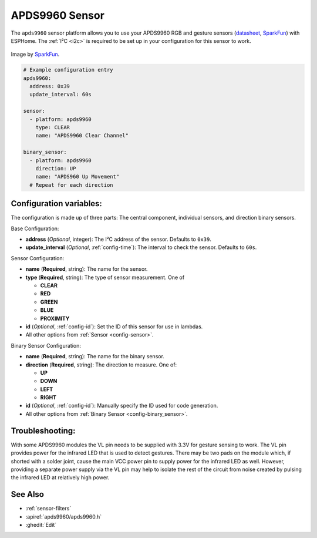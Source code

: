 APDS9960 Sensor
===============

.. seo::
    :description: Instructions for setting up APDS9960 sensors.
    :image: apds9960.jpg

The ``apds9960`` sensor platform allows you to use your APDS9960 RGB and gesture sensors
(`datasheet <https://cdn.sparkfun.com/datasheets/Sensors/Proximity/apds9960.pdf>`__,
`SparkFun`_) with ESPHome.
The :ref:`I²C <i2c>` is
required to be set up in your configuration for this sensor to work.

.. figure:: images/apds9960-full.jpg
    :align: center
    :width: 80.0%

    Image by `SparkFun`_.

.. code-block:: yaml

    # Example configuration entry
    apds9960:
      address: 0x39
      update_interval: 60s

    sensor:
      - platform: apds9960
        type: CLEAR
        name: "APDS9960 Clear Channel"

    binary_sensor:
      - platform: apds9960
        direction: UP
        name: "APDS960 Up Movement"
      # Repeat for each direction

.. _SparkFun: https://www.sparkfun.com/products/12787

Configuration variables:
------------------------

The configuration is made up of three parts: The central component, individual sensors,
and direction binary sensors.

Base Configuration:

- **address** (*Optional*, integer): The I²C address of the sensor. Defaults to ``0x39``.
- **update_interval** (*Optional*, :ref:`config-time`): The interval
  to check the sensor. Defaults to ``60s``.

Sensor Configuration:

- **name** (**Required**, string): The name for the sensor.
- **type** (**Required**, string): The type of sensor measurement. One of

  - **CLEAR**
  - **RED**
  - **GREEN**
  - **BLUE**
  - **PROXIMITY**

- **id** (*Optional*, :ref:`config-id`): Set the ID of this sensor for use in lambdas.
- All other options from :ref:`Sensor <config-sensor>`.

Binary Sensor Configuration:

- **name** (**Required**, string): The name for the binary sensor.
- **direction** (**Required**, string): The direction to measure. One of:

  - **UP**
  - **DOWN**
  - **LEFT**
  - **RIGHT**

- **id** (*Optional*, :ref:`config-id`): Manually specify the ID used for code generation.
- All other options from :ref:`Binary Sensor <config-binary_sensor>`.

Troubleshooting:
----------------

With some APDS9960 modules the VL pin needs to be supplied with 3.3V for gesture sensing to work.  The VL pin provides power for the infrared LED that is used to detect gestures.  There may be two pads on the module which, if shorted with a solder joint, cause the main VCC power pin to supply power for the infrared LED as well.  However, providing a separate power supply via the VL pin may help to isolate the rest of the circuit from noise created by pulsing the infrared LED at relatively high power.

See Also
--------

- :ref:`sensor-filters`
- :apiref:`apds9960/apds9960.h`
- :ghedit:`Edit`
